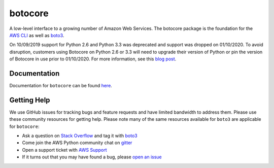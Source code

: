 botocore
========

.. image:: https://secure.travis-ci.org/boto/botocore.png?branch=develop
   :target: http://travis-ci.org/boto/botocore

.. image:: https://codecov.io/github/boto/botocore/coverage.svg?branch=develop
    :target: https://codecov.io/github/boto/botocore?branch=develop


A low-level interface to a growing number of Amazon Web Services. The
botocore package is the foundation for the
`AWS CLI <https://github.com/aws/aws-cli>`__ as well as
`boto3 <https://github.com/boto/boto3>`__.

On 10/09/2019 support for Python 2.6 and Python 3.3 was deprecated and support
was dropped on 01/10/2020. To avoid disruption, customers using Botocore
on Python 2.6 or 3.3 will need to upgrade their version of Python or pin the
version of Botocore in use prior to 01/10/2020. For more information, see
this `blog post <https://aws.amazon.com/blogs/developer/deprecation-of-python-2-6-and-python-3-3-in-botocore-boto3-and-the-aws-cli/>`__.


Documentation
-------------
Documentation for ``botocore`` can be found  `here <https://botocore.amazonaws.com/v1/documentation/api/latest/index.html>`__.


Getting Help
------------

We use GitHub issues for tracking bugs and feature requests and have limited
bandwidth to address them. Please use these community resources for getting
help. Please note many of the same resources available for ``boto3`` are
applicable for ``botocore``:

* Ask a question on `Stack Overflow <https://stackoverflow.com/>`__ and tag it with `boto3 <https://stackoverflow.com/questions/tagged/boto3>`__
* Come join the AWS Python community chat on `gitter <https://gitter.im/boto/boto3>`__
* Open a support ticket with `AWS Support <https://console.aws.amazon.com/support/home#/>`__
* If it turns out that you may have found a bug, please `open an issue <https://github.com/boto/botocore/issues/new>`__
